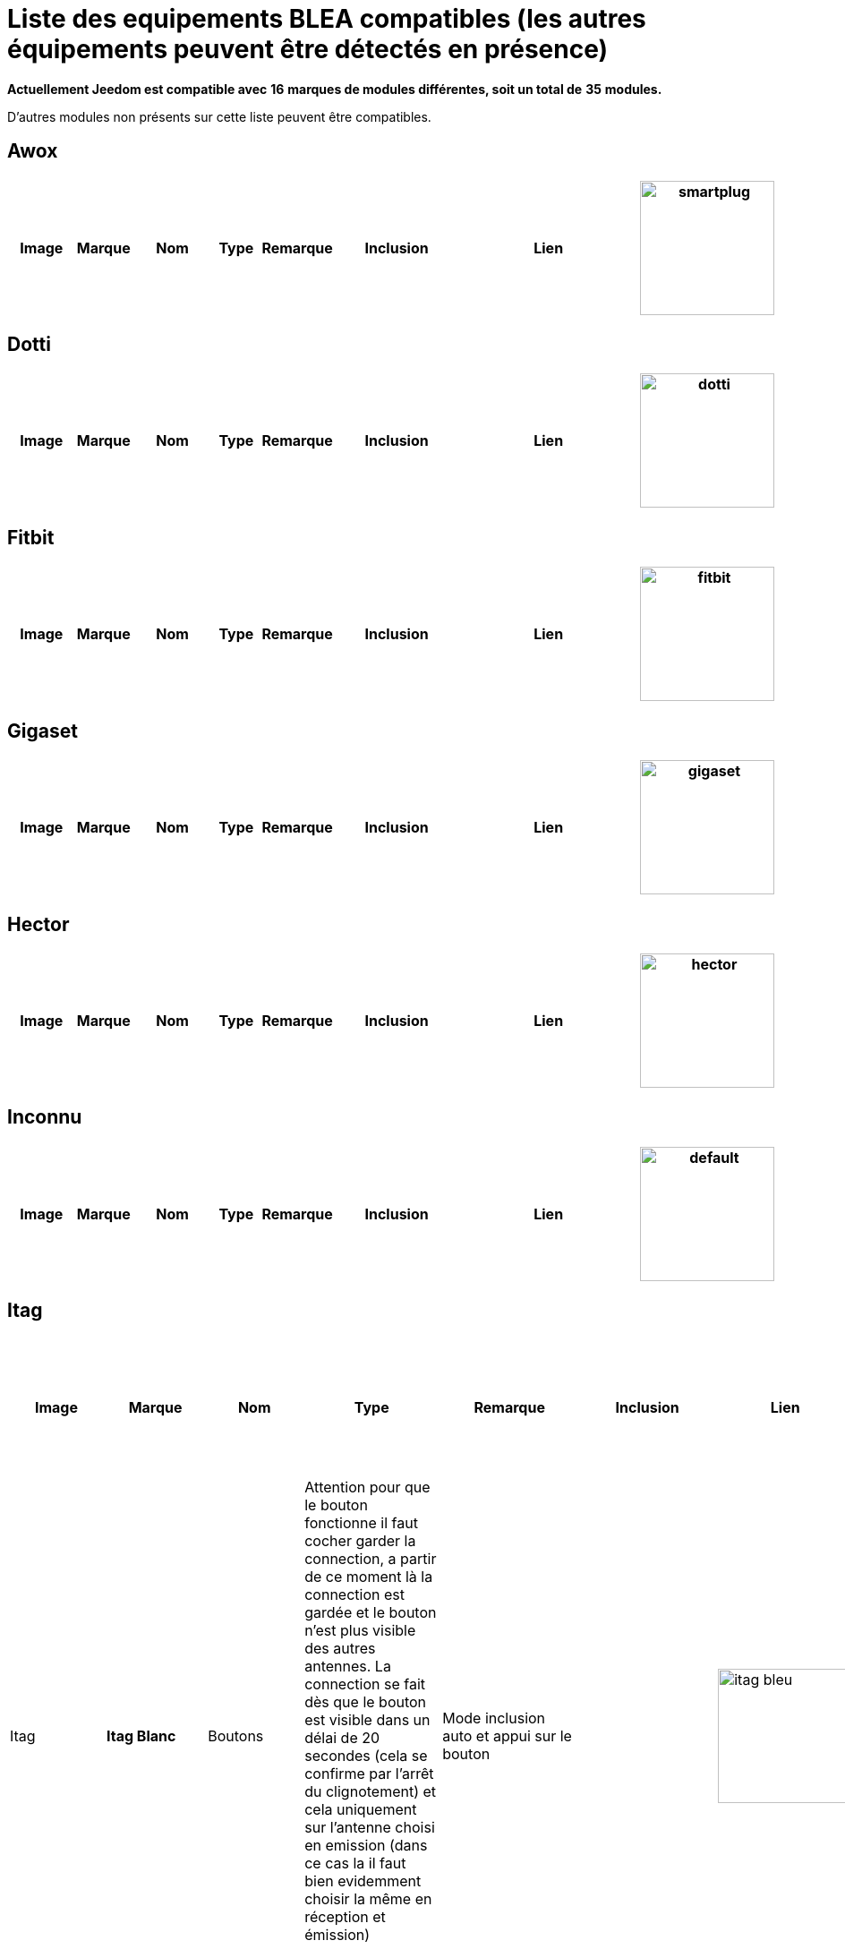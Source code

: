 = Liste des equipements BLEA compatibles (les autres équipements peuvent être détectés en présence) 
:linkattrs:

[green]*Actuellement Jeedom est compatible avec* [red]*16* [green]*marques de modules différentes, soit un total de* [red]*35* [green]*modules.*

D'autres modules non présents sur cette liste peuvent être compatibles.

== Awox

[cols=".^3a,.^1s,.^4,.^2,.^2,.^6,.^10,.^2", options="header"]
|===
|Image|Marque|Nom|Type|Remarque|Inclusion|Lien

|image:../images/compatibility_list/smartplug.jpg[width=150,align="center"]|Awox|Smartplug|Prises|Le relachement est envoyé même après un appui simple ou appui double |Mode inclusion auto| 
// 


|===

== Dotti

[cols=".^3a,.^1s,.^4,.^2,.^2,.^6,.^10,.^2", options="header"]
|===
|Image|Marque|Nom|Type|Remarque|Inclusion|Lien

|image:../images/compatibility_list/dotti.jpg[width=150,align="center"]|Dotti|Dotti|Afficheur|Fonctionnera beaucoup mieux avec option garder la connection |Mode inclusion| 
// 


|===

== Fitbit

[cols=".^3a,.^1s,.^4,.^2,.^2,.^6,.^10,.^2", options="header"]
|===
|Image|Marque|Nom|Type|Remarque|Inclusion|Lien

|image:../images/compatibility_list/fitbit.jpg[width=150,align="center"]|Fitbit|Badge|Bracelet|Uniquement pour de la présence 

_[small]#Piles : 1x3V CR2032#_|Mode inclusion| 
// 


|===

== Gigaset

[cols=".^3a,.^1s,.^4,.^2,.^2,.^6,.^10,.^2", options="header"]
|===
|Image|Marque|Nom|Type|Remarque|Inclusion|Lien

|image:../images/compatibility_list/gigaset.jpg[width=150,align="center"]|Gigaset|G-Tag|Présence|Uniquement pour de la présence 

_[small]#Piles : 1x3V CR2032#_|Mode inclusion| 
// 


|===

== Hector

[cols=".^3a,.^1s,.^4,.^2,.^2,.^6,.^10,.^2", options="header"]
|===
|Image|Marque|Nom|Type|Remarque|Inclusion|Lien

|image:../images/compatibility_list/hector.jpg[width=150,align="center"]|Hector|Hector|Capteurs| _[small]#Piles : 1x3V CR2032#_|Mode inclusion auto et appui sur le bouton| 
// 


|===

== Inconnu

[cols=".^3a,.^1s,.^4,.^2,.^2,.^6,.^10,.^2", options="header"]
|===
|Image|Marque|Nom|Type|Remarque|Inclusion|Lien

|image:../images/compatibility_list/default.jpg[width=150,align="center"]|Inconnu|Inconnu|Defaut|Uniquement pour les équipements non encore rajouté dans le plugin, pour a minima avoir la présence et les rssi ainsi que la data brute |Mode inclusion| 
// 


|===

== Itag

[cols=".^3a,.^1s,.^4,.^2,.^2,.^6,.^10,.^2", options="header"]
|===
|Image|Marque|Nom|Type|Remarque|Inclusion|Lien

|image:../images/compatibility_list/itag_blanc.jpg[width=150,align="center"]|Itag|Itag Blanc|Boutons|Attention pour que le bouton fonctionne il faut cocher garder la connection, a partir de ce moment là la connection est gardée et le bouton n'est plus visible des autres antennes. La connection se fait dès que le bouton est visible dans un délai de 20 secondes (cela se confirme par l'arrêt du clignotement) et cela uniquement sur l'antenne choisi en emission (dans ce cas la il faut bien evidemment choisir la même en réception et émission) 

_[small]#Piles : 1x3V CR2032#_|Mode inclusion auto et appui sur le bouton| 
// 

|image:../images/compatibility_list/itag_bleu.jpg[width=150,align="center"]|Itag|Itag Bleu|Boutons|Attention pour que le bouton fonctionne il faut cocher garder la connection, a partir de ce moment là la connection est gardée et le bouton n'est plus visible des autres antennes. La connection se fait dès que le bouton est visible dans un délai de 20 secondes (cela se confirme par l'arrêt du clignotement) et cela uniquement sur l'antenne choisi en emission (dans ce cas la il faut bien evidemment choisir la même en réception et émission) 

_[small]#Piles : 1x3V CR2032#_|Mode inclusion auto et appui sur le bouton| 
// 

|image:../images/compatibility_list/itag.jpg[width=150,align="center"]|Itag|Itag Noir|Boutons|Attention pour que le bouton fonctionne il faut cocher garder la connection, a partir de ce moment là la connection est gardée et le bouton n'est plus visible des autres antennes. La connection se fait dès que le bouton est visible dans un délai de 20 secondes (cela se confirme par l'arrêt du clignotement) et cela uniquement sur l'antenne choisi en emission (dans ce cas la il faut bien evidemment choisir la même en réception et émission) 

_[small]#Piles : 1x3V CR2032#_|Mode inclusion auto et appui sur le bouton| 
// 

|image:../images/compatibility_list/itag_rose.jpg[width=150,align="center"]|Itag|Itag Rose|Boutons|Attention pour que le bouton fonctionne il faut cocher garder la connection, a partir de ce moment là la connection est gardée et le bouton n'est plus visible des autres antennes. La connection se fait dès que le bouton est visible dans un délai de 20 secondes (cela se confirme par l'arrêt du clignotement) et cela uniquement sur l'antenne choisi en emission (dans ce cas la il faut bien evidemment choisir la même en réception et émission) 

_[small]#Piles : 1x3V CR2032#_|Mode inclusion auto et appui sur le bouton| 
// 

|image:../images/compatibility_list/itag_vert.jpg[width=150,align="center"]|Itag|Itag Vert|Boutons|Attention pour que le bouton fonctionne il faut cocher garder la connection, a partir de ce moment là la connection est gardée et le bouton n'est plus visible des autres antennes. La connection se fait dès que le bouton est visible dans un délai de 20 secondes (cela se confirme par l'arrêt du clignotement) et cela uniquement sur l'antenne choisi en emission (dans ce cas la il faut bien evidemment choisir la même en réception et émission) 

_[small]#Piles : 1x3V CR2032#_|Mode inclusion auto et appui sur le bouton| 
// 


|===

== Logitech

[cols=".^3a,.^1s,.^4,.^2,.^2,.^6,.^10,.^2", options="header"]
|===
|Image|Marque|Nom|Type|Remarque|Inclusion|Lien

|image:../images/compatibility_list/logiswitch_blanc.jpg[width=150,align="center"]|Logitech|Logitech Pop blanc|Boutons|Ne doit absolument pas être connecté sur un autre appareil |Mode inclusion| 
// 

|image:../images/compatibility_list/logiswitch_gris.jpg[width=150,align="center"]|Logitech|Logitech Pop gris|Boutons|Ne doit absolument pas être connecté sur un autre appareil |Mode inclusion| 
// 

|image:../images/compatibility_list/logiswitch.jpg[width=150,align="center"]|Logitech|Logitech Pop rouge|Boutons|Ne doit absolument pas être connecté sur un autre appareil |Mode inclusion| 
// 

|image:../images/compatibility_list/logiswitch_vert.jpg[width=150,align="center"]|Logitech|Logitech Pop vert|Boutons|Ne doit absolument pas être connecté sur un autre appareil |Mode inclusion| 
// 


|===

== Lyl Smart

[cols=".^3a,.^1s,.^4,.^2,.^2,.^6,.^10,.^2", options="header"]
|===
|Image|Marque|Nom|Type|Remarque|Inclusion|Lien

|image:../images/compatibility_list/jinlin.jpg[width=150,align="center"]|Lyl Smart|Jinlin|Lumière|Uniquement pour de la présence 

_[small]#Piles : Batterie#_|Mode inclusion auto| 
// 


|===

== Myfox

[cols=".^3a,.^1s,.^4,.^2,.^2,.^6,.^10,.^2", options="header"]
|===
|Image|Marque|Nom|Type|Remarque|Inclusion|Lien

|image:../images/compatibility_list/myfox.jpg[width=150,align="center"]|Myfox|Badge|Présence|Uniquement pour de la présence 

_[small]#Piles : 1x3V CR2032#_|Mode inclusion| 
// 


|===

== Nodon

[cols=".^3a,.^1s,.^4,.^2,.^2,.^6,.^10,.^2", options="header"]
|===
|Image|Marque|Nom|Type|Remarque|Inclusion|Lien

|image:../images/compatibility_list/niu_wazabi.jpg[width=150,align="center"]|Nodon|niu|Boutons|Disponible en plusieurs coloris 

_[small]#Piles : 1x3V CR2032#_|Mode inclusion auto et appui sur le bouton| 
// 


|===

== Nut

[cols=".^3a,.^1s,.^4,.^2,.^2,.^6,.^10,.^2", options="header"]
|===
|Image|Marque|Nom|Type|Remarque|Inclusion|Lien

|image:../images/compatibility_list/nut.jpg[width=150,align="center"]|Nut|Nut|Présence|Uniquement pour de la présence 

_[small]#Piles : 1x3V CR2032#_|Mode inclusion auto| 
// 


|===

== Playbulb

[cols=".^3a,.^1s,.^4,.^2,.^2,.^6,.^10,.^2", options="header"]
|===
|Image|Marque|Nom|Type|Remarque|Inclusion|Lien

|image:../images/compatibility_list/bluelabel.jpg[width=150,align="center"]|Playbulb|BlueLabel|Lumières|Portée capricieuse, qui peut justifier un traitement des actions un tout petit peu long. Peut être détecté à la place d'un autre playbulb si c'est le cas changez dans le menu déroulant |Mode inclusion| 
// 

|image:../images/compatibility_list/candle.jpg[width=150,align="center"]|Playbulb|Candle|Lumières|Portée capricieuse, qui peut justifier un traitement des actions un tout petit peu long. Peut être détecté à la place d'un autre playbulb si c'est le cas changez dans le menu déroulant |Mode inclusion| 
// 

|image:../images/compatibility_list/color.jpg[width=150,align="center"]|Playbulb|Color|Lumières|Portée capricieuse, qui peut justifier un traitement des actions un tout petit peu long. Peut être détecté à la place d'un autre playbulb si c'est le cas changez dans le menu déroulant |Mode inclusion| 
// 

|image:../images/compatibility_list/garden.jpg[width=150,align="center"]|Playbulb|Garden|Lumières|Portée capricieuse, qui peut justifier un traitement des actions un tout petit peu long. Peut être détecté à la place d'un autre playbulb si c'est le cas changez dans le menu déroulant |Mode inclusion| 
// 

|image:../images/compatibility_list/original.jpg[width=150,align="center"]|Playbulb|Original|Lumières|Portée capricieuse, qui peut justifier un traitement des actions un tout petit peu long. Peut être détecté à la place d'un autre playbulb si c'est le cas changez dans le menu déroulant |Mode inclusion| 
// 

|image:../images/compatibility_list/rainbow.jpg[width=150,align="center"]|Playbulb|Rainbow|Lumières|Portée capricieuse, qui peut justifier un traitement des actions un tout petit peu long. Peut être détecté à la place d'un autre playbulb si c'est le cas changez dans le menu déroulant |Mode inclusion| 
// 

|image:../images/compatibility_list/smart.jpg[width=150,align="center"]|Playbulb|Smart|Lumières|Portée capricieuse, qui peut justifier un traitement des actions un tout petit peu long. Peut être détecté à la place d'un autre playbulb si c'est le cas changez dans le menu déroulant |Mode inclusion| 
// 

|image:../images/compatibility_list/sphere.jpg[width=150,align="center"]|Playbulb|Sphere|Lumières|Portée capricieuse, qui peut justifier un traitement des actions un tout petit peu long. Peut être détecté à la place d'un autre playbulb si c'est le cas changez dans le menu déroulant |Mode inclusion| 
// 

|image:../images/compatibility_list/sphere17.jpg[width=150,align="center"]|Playbulb|Sphère|Lumières|Portée capricieuse, qui peut justifier un traitement des actions un tout petit peu long. Peut être détecté à la place d'un autre playbulb si c'est le cas changez dans le menu déroulant |Mode inclusion| 
// 


|===

== Tibe

[cols=".^3a,.^1s,.^4,.^2,.^2,.^6,.^10,.^2", options="header"]
|===
|Image|Marque|Nom|Type|Remarque|Inclusion|Lien

|image:../images/compatibility_list/ticatag.jpg[width=150,align="center"]|Tibe|Ticatag|Boutons|Le relachement est envoyé même après un appui simple ou appui double 

_[small]#Piles : 1x3V CR2032#_|Mode inclusion auto et appui sur le bouton| 
// 


|===

== Wistiki

[cols=".^3a,.^1s,.^4,.^2,.^2,.^6,.^10,.^2", options="header"]
|===
|Image|Marque|Nom|Type|Remarque|Inclusion|Lien

|image:../images/compatibility_list/wistiki.jpg[width=150,align="center"]|Wistiki|Wistiki|Présence|Uniquement pour de la présence 

_[small]#Piles : 1x3V CR2032#_|Mode inclusion auto| 
// 


|===

== Xiaomi

[cols=".^3a,.^1s,.^4,.^2,.^2,.^6,.^10,.^2", options="header"]
|===
|Image|Marque|Nom|Type|Remarque|Inclusion|Lien

|image:../images/compatibility_list/xiaomiscale.jpg[width=150,align="center"]|Xiaomi|MiScale|Scale|Poids et unité 

_[small]#Piles : 4x1.5V AA#_|Mode inclusion| 
// 

|image:../images/compatibility_list/mibandcolor.jpg[width=150,align="center"]|Xiaomi|Miband (avec led couleur)|Santé|Selon les firmwares peut ne plus fonctionner. Attention si le bracelet est connecté à votre smartphone il est plus visible en bluetooth 

_[small]#Piles : 1x3V CR2032#_|Mode inclusion auto et appui sur le bouton| 
// 

|image:../images/compatibility_list/miband1s.jpg[width=150,align="center"]|Xiaomi|Miband1s|Santé|Selon les firmwares peut ne plus fonctionner. Attention si le bracelet est connecté à votre smartphone il est plus visible en bluetooth 

_[small]#Piles : 1x3V CR2032#_|Mode inclusion auto et appui sur le bouton| 
// 

|image:../images/compatibility_list/miband1.jpg[width=150,align="center"]|Xiaomi|Miband|Santé|Selon les firmwares peut ne plus fonctionner. Attention si le bracelet est connecté à votre smartphone il est plus visible en bluetooth 

_[small]#Piles : 1x3V CR2032#_|Mode inclusion auto et appui sur le bouton| 
// 

|image:../images/compatibility_list/miflora.jpg[width=150,align="center"]|Xiaomi|Miflora|Scale|Plantes 

_[small]#Piles : 4x44#_|Mode inclusion| 
// 


|===


[NOTE]
Cette liste est basee sur des retours utilisateurs, l'équipe Jeedom ne peut donc garantir que tous les modules de cette liste sont 100% fonctionnels
